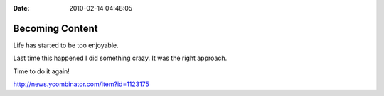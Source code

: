 :Date: 2010-02-14 04:48:05

Becoming Content
================

Life has started to be too enjoyable.

Last time this happened I did something crazy. It was the right
approach.

Time to do it again!

http://news.ycombinator.com/item?id=1123175


